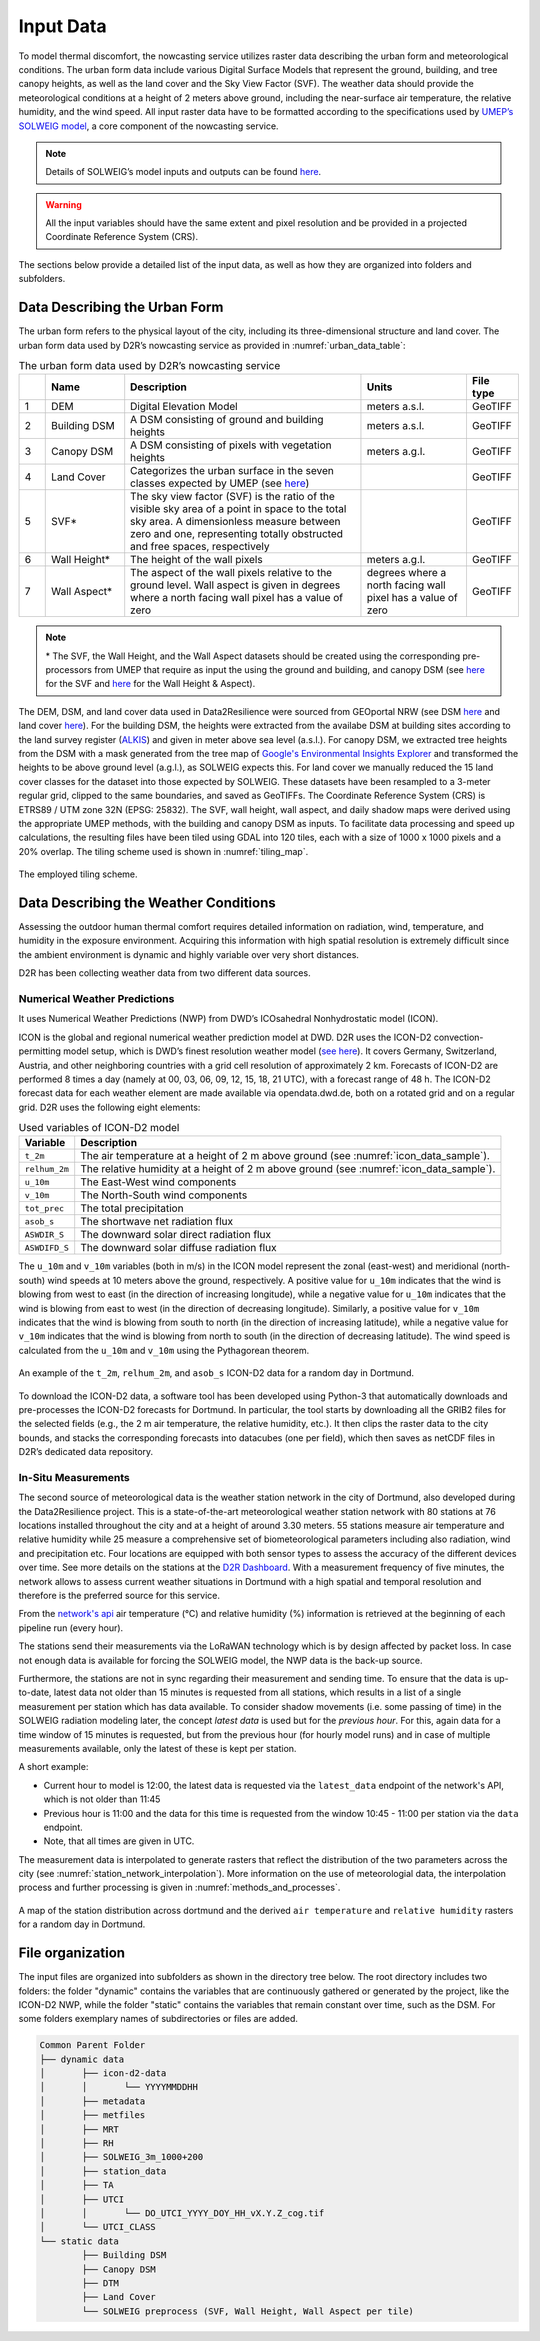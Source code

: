 .. _input_data:

Input Data
==========

To model thermal discomfort, the nowcasting service utilizes raster data describing the urban form and meteorological conditions.
The urban form data include various Digital Surface Models that represent the ground, building, and tree canopy heights,
as well as the land cover and the Sky View Factor (SVF). The weather data should provide the meteorological conditions at a height
of 2 meters above ground, including the near-surface air temperature, the relative humidity, and the wind speed.
All input raster data have to be formatted according to the specifications used by `UMEP’s SOLWEIG model <https://umep-docs.readthedocs.io/en/latest/OtherManuals/SOLWEIG.html>`__,
a core component of the nowcasting service.

.. note::

	Details of SOLWEIG’s model inputs and outputs can be found `here <https://umep-docs.readthedocs.io/en/latest/OtherManuals/SOLWEIG.html>`__.

.. warning::

	All the input variables should have the same extent and pixel resolution and be provided in a projected Coordinate Reference System (CRS).

The sections below provide a detailed list of the input data, as well as how they are organized into folders and subfolders.




.. _urban_form_data:

Data Describing the Urban Form 
------------------------------

The urban form refers to the physical layout of the city, including its three-dimensional structure and land cover. The urban form data used by D2R’s nowcasting service as provided in :numref:`urban_data_table`:


.. list-table:: The urban form data used by D2R’s nowcasting service
	:widths: 5 15 45 20 10
	:align: left
	:header-rows: 1
	:name: urban_data_table

	* - 
	  - Name
	  - Description
	  - Units
	  - File type
	* - 1
	  - DEM
	  - Digital Elevation Model
	  - meters a.s.l.
	  - GeoTIFF
	* - 2
	  - Building DSM
	  - A DSM consisting of ground and building heights
	  - meters a.s.l.
	  - GeoTIFF
	* - 3
	  - Canopy DSM
	  - A DSM consisting of pixels with vegetation heights
	  - meters a.g.l.
	  - GeoTIFF
	* - 4
	  - Land Cover
	  - Categorizes the urban surface in the seven classes expected by UMEP (see `here <https://umep-docs.readthedocs.io/en/latest/pre-processor/Urban%20Land%20Cover%20Land%20Cover%20Reclassifier.html>`__)
	  - 
	  - GeoTIFF
	* - 5
	  - SVF*
	  - The sky view factor (SVF) is the ratio of the visible sky area of a point in space to the total sky area. A dimensionless measure between zero and one, representing totally obstructed and free spaces, respectively
	  - 
	  - GeoTIFF
	* - 6
	  - Wall Height*
	  - The height of the wall pixels
	  - meters a.g.l.
	  - GeoTIFF
	* - 7
	  - Wall Aspect*
	  - The aspect of the wall pixels relative to the ground level. Wall aspect is given in degrees where a north facing wall pixel has a value of zero
	  - degrees where a north facing wall pixel has a value of zero
	  - GeoTIFF


.. note::

	\* The SVF, the Wall Height, and the Wall Aspect datasets should be created using the corresponding pre-processors from UMEP that require as input the using the ground and building, and canopy DSM (see `here <https://umep-docs.readthedocs.io/en/latest/pre-processor/Urban%20Geometry%20Sky%20View%20Factor%20Calculator.html>`__ for the SVF and `here <https://umep-docs.readthedocs.io/en/latest/pre-processor/Urban%20Geometry%20Wall%20Height%20and%20Aspect.html>`__ for the Wall Height & Aspect).

The DEM, DSM, and land cover data used in Data2Resilience were sourced from GEOportal NRW (see DSM `here <https://www.bezreg-koeln.nrw.de/geobasis-nrw/produkte-und-dienste/hoehenmodelle/digitale-gelaendemodelle/digitales-gelaendemodell>`__ and land cover `here <https://www.bezreg-koeln.nrw.de/geobasis-nrw/produkte-und-dienste/luftbild-und-satellitenbildinformationen/aktuelle-luftbild-und-3>`__).
For the building DSM, the heights were extracted from the availabe DSM at building sites according to the land survey register (`ALKIS <https://open-data.dortmund.de/explore/dataset/liegenschaftskataster-gebaude-bauwerke/information>`__) and given in meter above sea level (a.s.l.).
For canopy DSM, we extracted tree heights from the DSM with a mask generated from the tree map of `Google's Environmental Insights Explorer <https://insights.sustainability.google/places/ChIJEXrwv2AXuUcRUIdUMYHyJwQ/trees?hl=en-US>`__ and transformed the heights to be above ground level (a.g.l.), as SOLWEIG expects this.
For land cover we manually reduced the 15 land cover classes for the dataset into those expected by SOLWEIG.
These datasets have been resampled to a 3-meter regular grid, clipped to the same boundaries, and saved as GeoTIFFs.
The Coordinate Reference System (CRS) is ETRS89 / UTM zone 32N (EPSG: 25832). The SVF, wall height, wall aspect,
and daily shadow maps were derived using the appropriate UMEP methods, with the building and canopy DSM as inputs.
To facilitate data processing and speed up calculations, the resulting files have been tiled using GDAL into 120 tiles,
each with a size of 1000 x 1000 pixels and a 20% overlap. The tiling scheme used is shown in :numref:`tiling_map`.


.. figure:: data/02_overlap_map_dortmund.png
	:align: center
	:scale: 80
	:alt: The employed tiling scheme.
	:name: tiling_map

	The employed tiling scheme.


.. _weather_data:

Data Describing the Weather Conditions
--------------------------------------

Assessing the outdoor human thermal comfort requires detailed information on radiation, wind, temperature, and humidity in the exposure environment.
Acquiring this information with high spatial resolution is extremely difficult since the ambient environment is dynamic and highly variable over very short distances.

D2R has been collecting weather data from two different data sources.

Numerical Weather Predictions
^^^^^^^^^^^^^^^^^^^^^^^^^^^^^

It uses Numerical Weather Predictions (NWP) from DWD’s ICOsahedral Nonhydrostatic model (ICON).

ICON is the global and regional numerical weather prediction model at DWD. D2R uses the ICON-D2 convection-permitting model setup,
which is DWD’s finest resolution weather model (`see here <https://dwd-geoportal.de/products/G_E6D/>`__). It covers Germany, Switzerland, Austria, and other neighboring countries with a grid cell
resolution of approximately 2 km. Forecasts of ICON-D2 are performed 8 times a day (namely at 00, 03, 06, 09, 12, 15, 18, 21 UTC),
with a forecast range of 48 h. The ICON-D2 forecast data for each weather element are made available via opendata.dwd.de,
both on a rotated grid and on a regular grid. D2R uses the following eight elements:


.. list-table:: Used variables of ICON-D2 model
   :header-rows: 1
   :name: nwp_table

   * - Variable
     - Description
   * - ``t_2m``
     - The air temperature at a height of 2 m above ground (see :numref:`icon_data_sample`).
   * - ``relhum_2m``
     - The relative humidity at a height of 2 m above ground (see :numref:`icon_data_sample`).
   * - ``u_10m``
     - The East-West wind components
   * - ``v_10m``
     - The North-South wind components
   * - ``tot_prec``
     - The total precipitation
   * - ``asob_s``
     - The shortwave net radiation flux
   * - ``ASWDIR_S``
     - The downward solar direct radiation flux
   * - ``ASWDIFD_S``
     - The downward solar diffuse radiation flux




The ``u_10m`` and ``v_10m`` variables (both in m/s) in the ICON model represent the zonal (east-west) and meridional (north-south)
wind speeds at 10 meters above the ground, respectively. A positive value for ``u_10m`` indicates that the wind is blowing from
west to east (in the direction of increasing longitude), while a negative value for ``u_10m`` indicates that the wind is blowing
from east to west (in the direction of decreasing longitude). Similarly, a positive value for ``v_10m`` indicates that the wind
is blowing from south to north (in the direction of increasing latitude), while a negative value for ``v_10m`` indicates that
the wind is blowing from north to south (in the direction of decreasing latitude). The wind speed is calculated from the
``u_10m`` and ``v_10m`` using the Pythagorean theorem.

.. figure:: data/02_icon2d_data_dortmund.png
   :align: center
   :alt: An example of the ``t_2m``, ``relhum_2m``, and ``asob_s`` ICON-D2 data for a random day in Dortmund.
   :name: icon_data_sample

   An example of the ``t_2m``, ``relhum_2m``, and ``asob_s`` ICON-D2 data for a random day in Dortmund.


To download the ICON-D2 data, a software tool has been developed using Python-3 that automatically downloads and pre-processes the
ICON-D2 forecasts for Dortmund. In particular, the tool starts by downloading all the GRIB2 files for the selected fields
(e.g., the 2 m air temperature, the relative humidity, etc.). It then clips the raster data to the city bounds, and stacks the
corresponding forecasts into datacubes (one per field), which then saves as netCDF files in D2R’s dedicated data repository.


In-Situ Measurements
^^^^^^^^^^^^^^^^^^^^

The second source of meteorological data is the weather station network in the city of Dortmund, also developed during the Data2Resilience project.
This is a state-of-the-art meteorological weather station network with 80 stations at 76 locations installed throughout the city and at a height of around 3.30 meters.
55 stations measure air temperature and relative humidity while 25 measure a comprehensive set of biometeorological parameters including also radiation, wind and precipitation etc.
Four locations are equipped with both sensor types to assess the accuracy of the different devices over time.
See more details on the stations at the `D2R Dashboard <https://dashboard.data2resilience.de/de>`__.
With a measurement frequency of five minutes, the network allows to assess current weather situations in Dortmund with a high
spatial and temporal resolution and therefore is the preferred source for this service.

From the `network's api <https://api.data2resilience.de/docs>`__ air temperature (°C) and relative humidity (%) information is
retrieved at the beginning of each pipeline run (every hour).


The stations send their measurements via the LoRaWAN technology which is by design affected by packet loss.
In case not enough data is available for forcing the SOLWEIG model, the NWP data is the back-up source.

Furthermore, the stations are not in sync regarding their measurement and sending time.
To ensure that the data is up-to-date, latest data not older than 15 minutes is requested from all stations, which results in a
list of a single measurement per station which has data available.
To consider shadow movements (i.e. some passing of time) in the SOLWEIG radiation modeling later, the concept *latest data* is used but for the *previous hour*.
For this, again data for a time window of 15 minutes is requested, but from the previous hour (for hourly model runs) and in case
of multiple measurements available, only the latest of these is kept per station.

A short example:

- Current hour to model is 12:00, the latest data is requested via the ``latest_data`` endpoint of the network's API, which is not older than 11:45
- Previous hour is 11:00 and the data for this time is requested from the window 10:45 - 11:00 per station via the ``data`` endpoint.
- Note, that all times are given in UTC.


The measurement data is interpolated to generate rasters that reflect the distribution of the two parameters across the city (see :numref:`station_network_interpolation`).
More information on the use of meteorologial data, the interpolation process and further processing is given in :numref:`methods_and_processes`.

.. figure:: data/02_station_data_TA_RH_interpolation.png
   :align: center
   :alt: A map of the station distribution across dortmund and the derived ``air temperature`` and ``relative humidity`` rasters for a random day in Dortmund.
   :name: station_network_interpolation

   A map of the station distribution across dortmund and the derived ``air temperature`` and ``relative humidity`` rasters for a random day in Dortmund.



.. _file_organization:

File organization
-----------------

The input files are organized into subfolders as shown in the directory tree below. The root directory includes two folders:
the folder "dynamic" contains the variables that are continuously gathered or generated by the project, like the ICON-D2 NWP,
while the folder "static" contains the variables that remain constant over time, such as the DSM.
For some folders exemplary names of subdirectories or files are added.


.. code-block:: text

	Common Parent Folder
	├── dynamic data
	│	├── icon-d2-data
	│	│	└── YYYYMMDDHH
	│	├── metadata
	│	├── metfiles
	│	├── MRT
	│	├── RH
	│	├── SOLWEIG_3m_1000+200
	│	├── station_data
	│	├── TA
	│	├── UTCI
	│	│	└── DO_UTCI_YYYY_DOY_HH_vX.Y.Z_cog.tif
	│	└── UTCI_CLASS
	└── static data
		├── Building DSM
		├── Canopy DSM
		├── DTM
		├── Land Cover
		└── SOLWEIG preprocess (SVF, Wall Height, Wall Aspect per tile)

